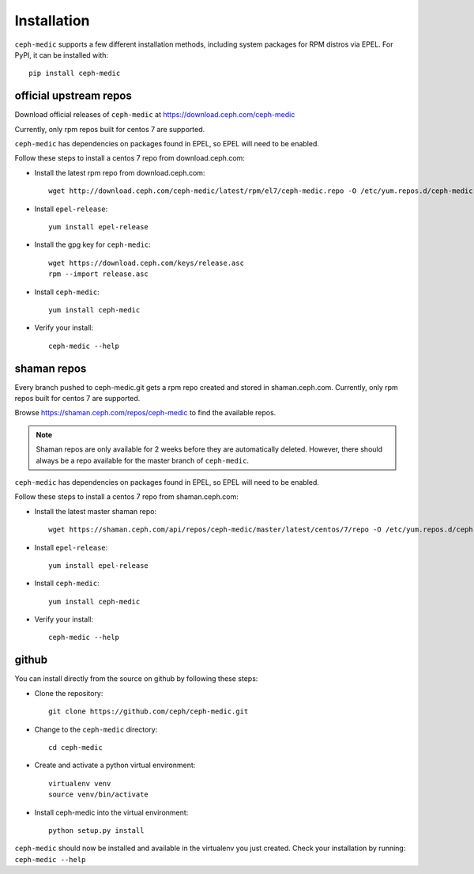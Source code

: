 Installation
============

``ceph-medic`` supports a few different installation methods, including system
packages for RPM distros via EPEL. For PyPI, it can be installed with::

    pip install ceph-medic


official upstream repos
-----------------------

Download official releases of ``ceph-medic`` at https://download.ceph.com/ceph-medic

Currently, only rpm repos built for centos 7 are supported.

``ceph-medic`` has dependencies on packages found in EPEL, so EPEL will need to be enabled.

Follow these steps to install a centos 7 repo from download.ceph.com:

- Install the latest rpm repo from download.ceph.com::

      wget http://download.ceph.com/ceph-medic/latest/rpm/el7/ceph-medic.repo -O /etc/yum.repos.d/ceph-medic.repo

- Install ``epel-release``::


      yum install epel-release

- Install the gpg key for ``ceph-medic``::

      wget https://download.ceph.com/keys/release.asc
      rpm --import release.asc

- Install ``ceph-medic``::

      yum install ceph-medic

- Verify your install::

      ceph-medic --help

shaman repos
------------

Every branch pushed to ceph-medic.git gets a rpm repo created and stored in
shaman.ceph.com. Currently, only rpm repos built for centos 7 are supported.

Browse https://shaman.ceph.com/repos/ceph-medic to find the available repos.

.. note::
   Shaman repos are only available for 2 weeks before they are automatically deleted.
   However, there should always be a repo available for the master branch of ``ceph-medic``.

``ceph-medic`` has dependencies on packages found in EPEL, so EPEL will need to be enabled.

Follow these steps to install a centos 7 repo from shaman.ceph.com:

- Install the latest master shaman repo::

      wget https://shaman.ceph.com/api/repos/ceph-medic/master/latest/centos/7/repo -O /etc/yum.repos.d/ceph-medic.repo

- Install ``epel-release``::

      yum install epel-release

- Install ``ceph-medic``::

      yum install ceph-medic

- Verify your install::

      ceph-medic --help

github
------
You can install directly from the source on github by following these steps:

- Clone the repository::

      git clone https://github.com/ceph/ceph-medic.git


- Change to the ``ceph-medic`` directory::

      cd ceph-medic

- Create and activate a python virtual environment::

      virtualenv venv
      source venv/bin/activate

- Install ceph-medic into the virtual environment::

      python setup.py install

``ceph-medic`` should now be installed and available in the virtualenv you just
created.  Check your installation by running: ``ceph-medic --help``
